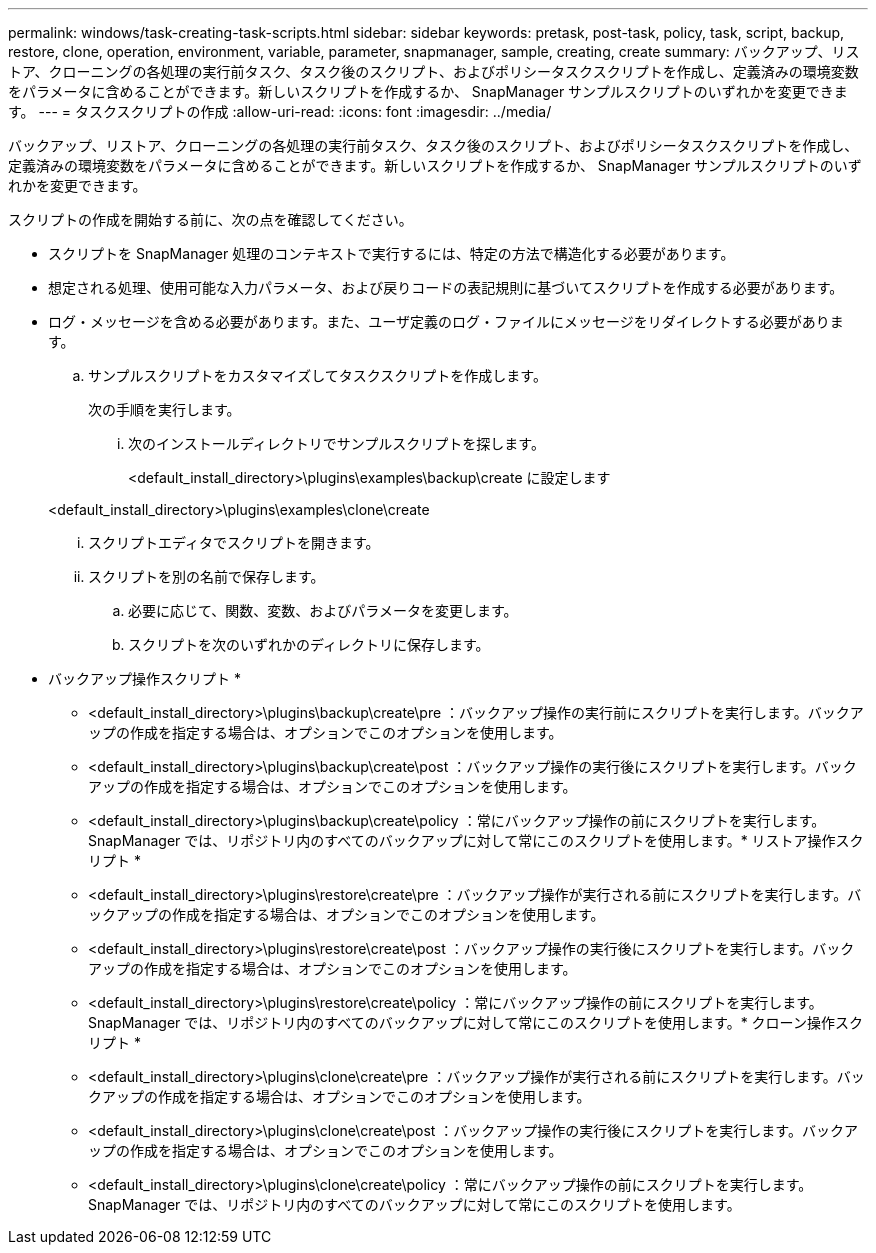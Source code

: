 ---
permalink: windows/task-creating-task-scripts.html 
sidebar: sidebar 
keywords: pretask, post-task, policy, task, script, backup, restore, clone, operation, environment, variable, parameter, snapmanager, sample, creating, create 
summary: バックアップ、リストア、クローニングの各処理の実行前タスク、タスク後のスクリプト、およびポリシータスクスクリプトを作成し、定義済みの環境変数をパラメータに含めることができます。新しいスクリプトを作成するか、 SnapManager サンプルスクリプトのいずれかを変更できます。 
---
= タスクスクリプトの作成
:allow-uri-read: 
:icons: font
:imagesdir: ../media/


[role="lead"]
バックアップ、リストア、クローニングの各処理の実行前タスク、タスク後のスクリプト、およびポリシータスクスクリプトを作成し、定義済みの環境変数をパラメータに含めることができます。新しいスクリプトを作成するか、 SnapManager サンプルスクリプトのいずれかを変更できます。

スクリプトの作成を開始する前に、次の点を確認してください。

* スクリプトを SnapManager 処理のコンテキストで実行するには、特定の方法で構造化する必要があります。
* 想定される処理、使用可能な入力パラメータ、および戻りコードの表記規則に基づいてスクリプトを作成する必要があります。
* ログ・メッセージを含める必要があります。また、ユーザ定義のログ・ファイルにメッセージをリダイレクトする必要があります。
+
.. サンプルスクリプトをカスタマイズしてタスクスクリプトを作成します。
+
次の手順を実行します。

+
... 次のインストールディレクトリでサンプルスクリプトを探します。
+
<default_install_directory>\plugins\examples\backup\create に設定します

+
<default_install_directory>\plugins\examples\clone\create

... スクリプトエディタでスクリプトを開きます。
... スクリプトを別の名前で保存します。


.. 必要に応じて、関数、変数、およびパラメータを変更します。
.. スクリプトを次のいずれかのディレクトリに保存します。
+
* バックアップ操作スクリプト *

+
*** <default_install_directory>\plugins\backup\create\pre ：バックアップ操作の実行前にスクリプトを実行します。バックアップの作成を指定する場合は、オプションでこのオプションを使用します。
*** <default_install_directory>\plugins\backup\create\post ：バックアップ操作の実行後にスクリプトを実行します。バックアップの作成を指定する場合は、オプションでこのオプションを使用します。
*** <default_install_directory>\plugins\backup\create\policy ：常にバックアップ操作の前にスクリプトを実行します。SnapManager では、リポジトリ内のすべてのバックアップに対して常にこのスクリプトを使用します。* リストア操作スクリプト *
*** <default_install_directory>\plugins\restore\create\pre ：バックアップ操作が実行される前にスクリプトを実行します。バックアップの作成を指定する場合は、オプションでこのオプションを使用します。
*** <default_install_directory>\plugins\restore\create\post ：バックアップ操作の実行後にスクリプトを実行します。バックアップの作成を指定する場合は、オプションでこのオプションを使用します。
*** <default_install_directory>\plugins\restore\create\policy ：常にバックアップ操作の前にスクリプトを実行します。SnapManager では、リポジトリ内のすべてのバックアップに対して常にこのスクリプトを使用します。* クローン操作スクリプト *
*** <default_install_directory>\plugins\clone\create\pre ：バックアップ操作が実行される前にスクリプトを実行します。バックアップの作成を指定する場合は、オプションでこのオプションを使用します。
*** <default_install_directory>\plugins\clone\create\post ：バックアップ操作の実行後にスクリプトを実行します。バックアップの作成を指定する場合は、オプションでこのオプションを使用します。
*** <default_install_directory>\plugins\clone\create\policy ：常にバックアップ操作の前にスクリプトを実行します。SnapManager では、リポジトリ内のすべてのバックアップに対して常にこのスクリプトを使用します。






